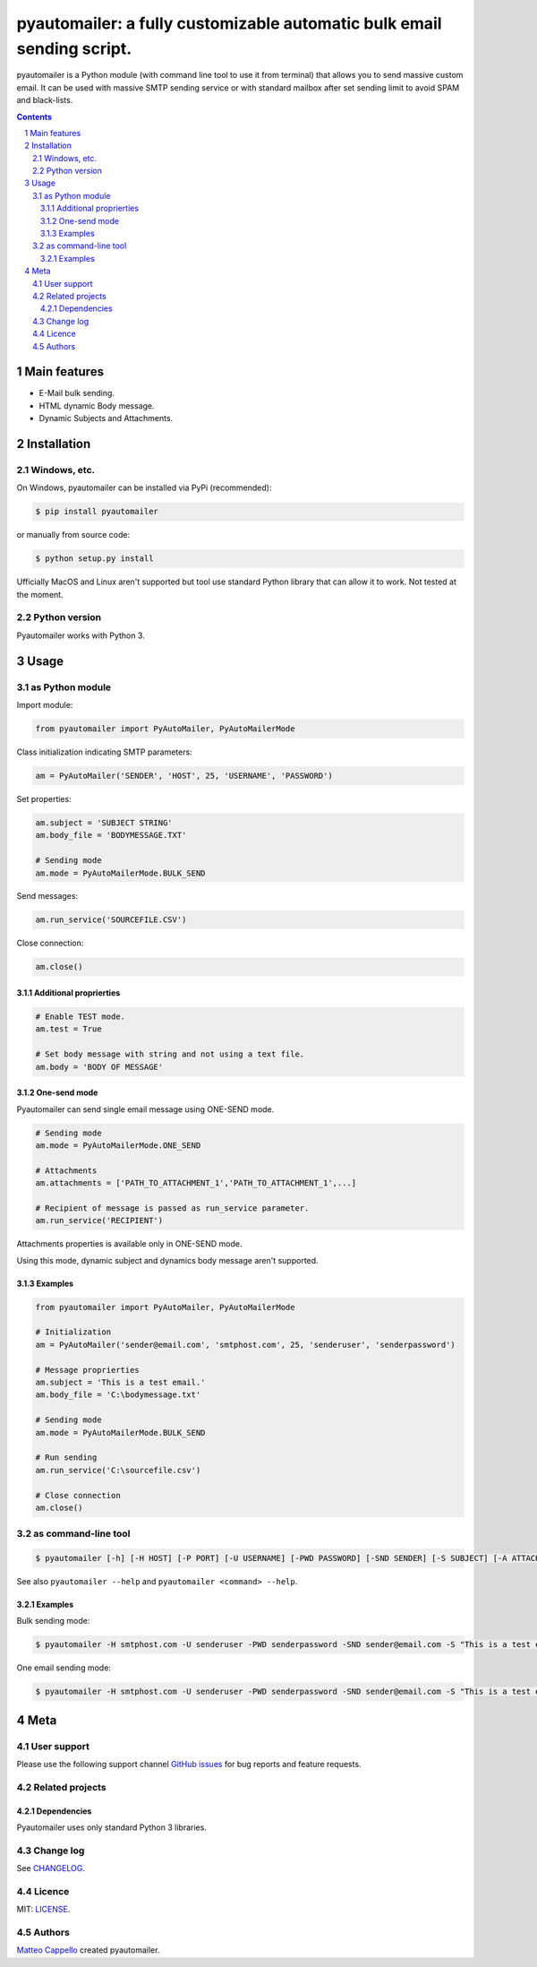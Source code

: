 pyautomailer: a fully customizable automatic bulk email sending script.
#######################################################################

pyautomailer is a Python module (with command line tool to use it from terminal) that allows you to send massive custom email. 
It can be used with massive SMTP sending service or with standard mailbox after set sending limit to avoid SPAM and black-lists.

.. class:: no-web no-pdf

|pypi|

.. contents::

.. section-numbering::

Main features
=============

* E-Mail bulk sending.
* HTML dynamic Body message.
* Dynamic Subjects and Attachments.

Installation
============

Windows, etc.
-------------

On Windows, pyautomailer can be installed via PyPi (recommended):

.. code-block:: bash

	$ pip install pyautomailer

or manually from source code:

.. code-block:: bash

	$ python setup.py install

Ufficially MacOS and Linux aren't supported but tool use standard Python library that can allow it to work. Not tested at the moment.

Python version
--------------

Pyautomailer works with Python 3.

Usage
=====

as Python module
----------------

Import module:

.. code-block:: python

	from pyautomailer import PyAutoMailer, PyAutoMailerMode

Class initialization indicating SMTP parameters:

.. code-block:: python

	am = PyAutoMailer('SENDER', 'HOST', 25, 'USERNAME', 'PASSWORD')

Set properties:

.. code-block:: python

	am.subject = 'SUBJECT STRING'
	am.body_file = 'BODYMESSAGE.TXT'
	
	# Sending mode
	am.mode = PyAutoMailerMode.BULK_SEND
	
Send messages:

.. code-block:: python

	am.run_service('SOURCEFILE.CSV')
	
Close connection:

.. code-block:: python

	am.close()

Additional proprierties
~~~~~~~~~~~~~~~~~~~~~~~
   
.. code-block:: python

	# Enable TEST mode.
	am.test = True
	
	# Set body message with string and not using a text file.
	am.body = 'BODY OF MESSAGE'
	
One-send mode
~~~~~~~~~~~~~

Pyautomailer can send single email message using ONE-SEND mode.

.. code-block:: python

	# Sending mode
	am.mode = PyAutoMailerMode.ONE_SEND
	
	# Attachments
	am.attachments = ['PATH_TO_ATTACHMENT_1','PATH_TO_ATTACHMENT_1',...]
	
	# Recipient of message is passed as run_service parameter.
	am.run_service('RECIPIENT')

Attachments properties is available only in ONE-SEND mode.

Using this mode, dynamic subject and dynamics body message aren't supported.

Examples
~~~~~~~~

.. code-block:: python

	from pyautomailer import PyAutoMailer, PyAutoMailerMode

	# Initialization
	am = PyAutoMailer('sender@email.com', 'smtphost.com', 25, 'senderuser', 'senderpassword')

	# Message proprierties
	am.subject = 'This is a test email.'
	am.body_file = 'C:\bodymessage.txt'
	
	# Sending mode
	am.mode = PyAutoMailerMode.BULK_SEND

	# Run sending
	am.run_service('C:\sourcefile.csv')

	# Close connection
	am.close()

as command-line tool
--------------------

.. code-block:: bash

	$ pyautomailer [-h] [-H HOST] [-P PORT] [-U USERNAME] [-PWD PASSWORD] [-SND SENDER] [-S SUBJECT] [-A ATTACHMENTS] [-BF BODY_FILE | -B BODY] [-t] {bulk-send,bs,one-send,os} ...
	
See also ``pyautomailer --help`` and ``pyautomailer <command> --help``.

Examples
~~~~~~~~

Bulk sending mode:

.. code-block:: bash

	$ pyautomailer -H smtphost.com -U senderuser -PWD senderpassword -SND sender@email.com -S "This is a test email." -BF "C:\bodymessage.txt" bulk-send "C:\sourcefile.csv"

One email sending mode:

.. code-block:: bash

	$ pyautomailer -H smtphost.com -U senderuser -PWD senderpassword -SND sender@email.com -S "This is a test email." -A "C:\attachment_1.jpg,C:\attachments_2.txt" -B "This is body message of email." one-send mariorossi@email.com

Meta
====

User support
------------

Please use the following support channel `GitHub issues <https://github.com/matteocappello94/pyautomailer/issues>`_ for bug reports and feature requests.

Related projects
----------------

Dependencies
~~~~~~~~~~~~

Pyautomailer uses only standard Python 3 libraries.

Change log
----------

See `CHANGELOG <https://github.com/matteocappello94/pyautomailer/blob/master/CHANGELOG.rst>`_.

Licence
-------

MIT: `LICENSE <https://github.com/matteocappello94/pyautomailer/blob/master/LICENSE>`_.

Authors
-------

`Matteo Cappello`_ created pyautomailer.

.. _Matteo Cappello: http://matteocappello.com

.. |pypi| image:: https://img.shields.io/badge/PyPI-latest-yellow.svg?longCache=true&style=flat-square
	:target: https://pypi.org/project/pyautomailer/
	:alt: Latest version released on PyPi
 